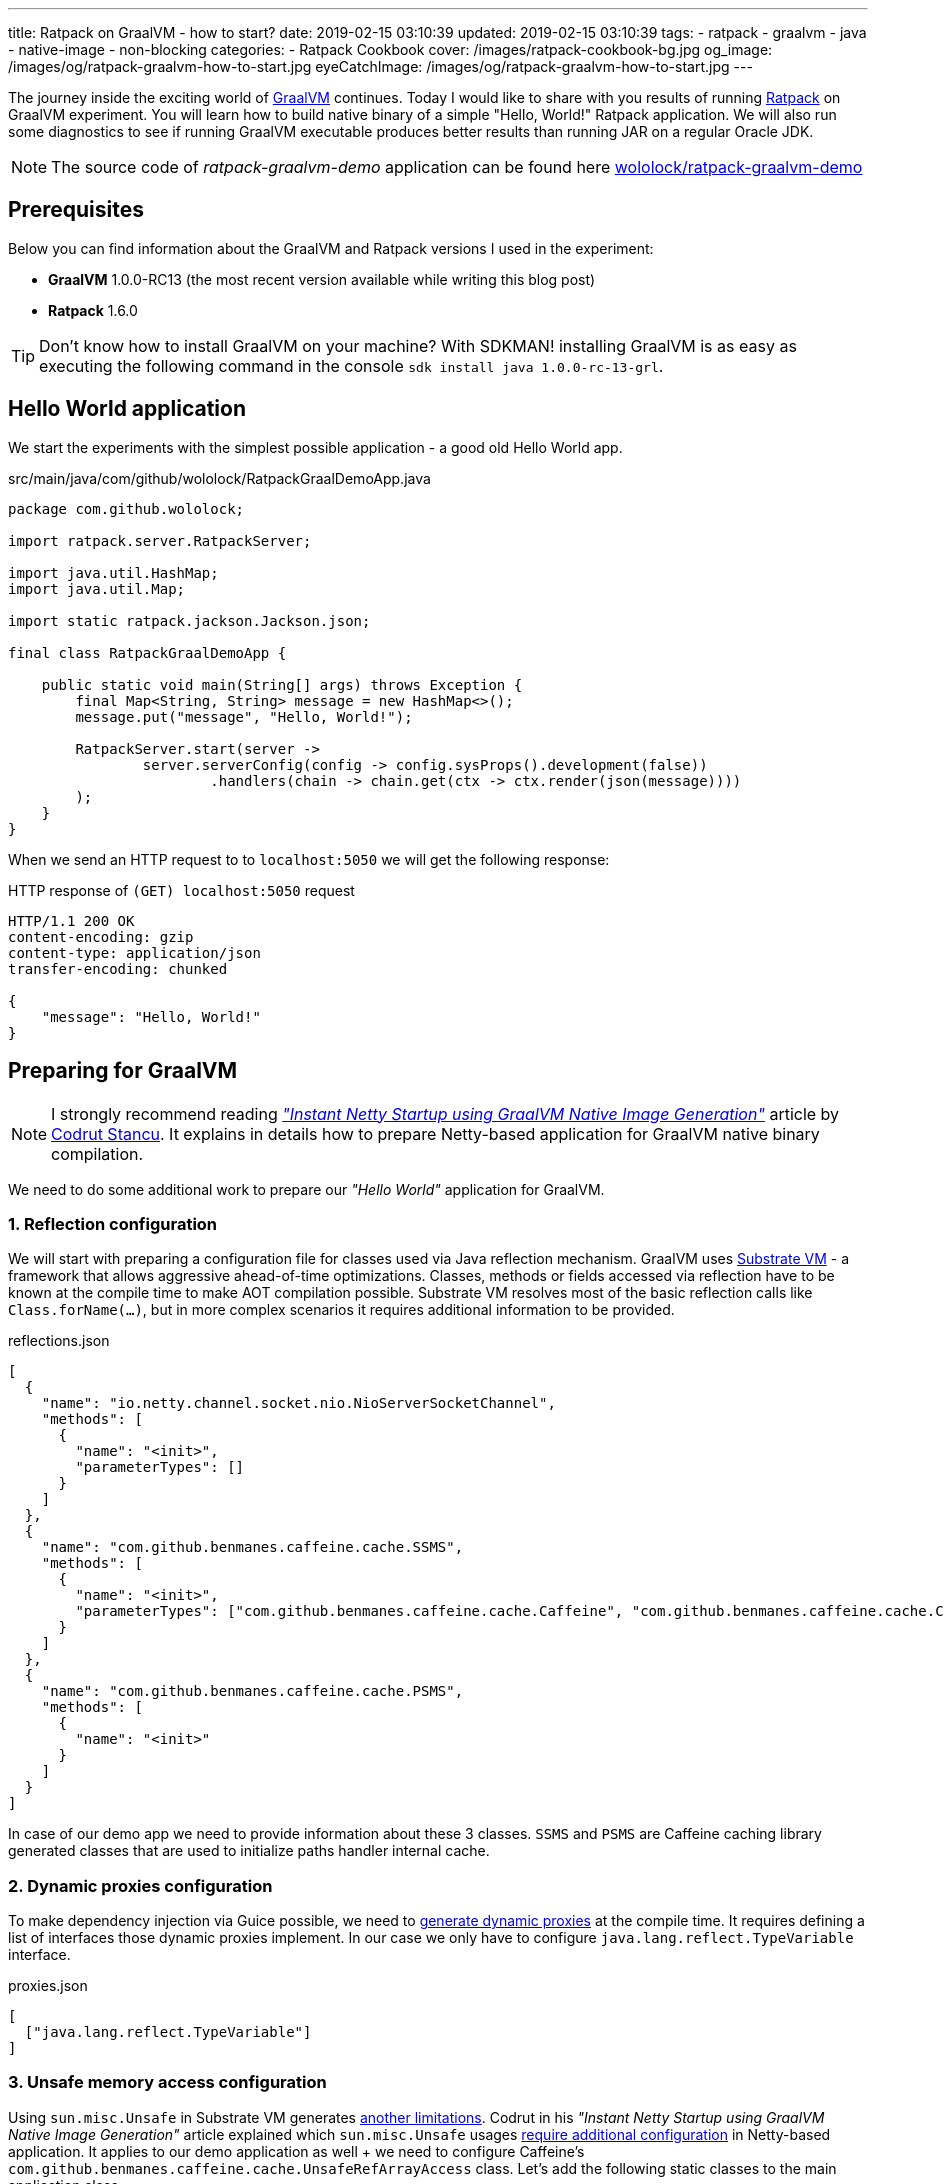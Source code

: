 ---
title: Ratpack on GraalVM - how to start?
date: 2019-02-15 03:10:39
updated: 2019-02-15 03:10:39
tags:
    - ratpack
    - graalvm
    - java
    - native-image
    - non-blocking
categories:
    - Ratpack Cookbook
cover: /images/ratpack-cookbook-bg.jpg
og_image: /images/og/ratpack-graalvm-how-to-start.jpg
eyeCatchImage: /images/og/ratpack-graalvm-how-to-start.jpg
---

The journey inside the exciting world of https://www.graalvm.org/[GraalVM] continues.
Today I would like to share with you  results of running https://ratpack.io/[Ratpack] on GraalVM experiment.
You will learn how to build native binary of a simple "Hello, World!" Ratpack application.
We will also run some diagnostics to see if running GraalVM executable produces better results than running JAR on a regular Oracle JDK.


++++
<!-- more -->
++++

NOTE: The source code of _ratpack-graalvm-demo_ application can be found here https://github.com/wololock/ratpack-graalvm-demo[wololock/ratpack-graalvm-demo]

== Prerequisites

Below you can find information about the GraalVM and Ratpack versions I used in the experiment:

- *GraalVM* 1.0.0-RC13 (the most recent version available while writing this blog post)
- *Ratpack* 1.6.0

TIP: Don't know how to install GraalVM on your machine? With SDKMAN! installing GraalVM is as easy as executing the following command in the console `sdk install java 1.0.0-rc-13-grl`.

== Hello World application

We start the experiments with the simplest possible application - a good old Hello World app.

.src/main/java/com/github/wololock/RatpackGraalDemoApp.java
[source,java]
----
package com.github.wololock;

import ratpack.server.RatpackServer;

import java.util.HashMap;
import java.util.Map;

import static ratpack.jackson.Jackson.json;

final class RatpackGraalDemoApp {

    public static void main(String[] args) throws Exception {
        final Map<String, String> message = new HashMap<>();
        message.put("message", "Hello, World!");

        RatpackServer.start(server ->
                server.serverConfig(config -> config.sysProps().development(false))
                        .handlers(chain -> chain.get(ctx -> ctx.render(json(message))))
        );
    }
}

----

When we send an HTTP request to to `localhost:5050` we will get the following response:

.HTTP response of `(GET) localhost:5050` request
[source,http]
----
HTTP/1.1 200 OK
content-encoding: gzip
content-type: application/json
transfer-encoding: chunked

{
    "message": "Hello, World!"
}
----

== Preparing for GraalVM

NOTE: I strongly recommend reading https://medium.com/graalvm/instant-netty-startup-using-graalvm-native-image-generation-ed6f14ff7692[_"Instant Netty Startup using GraalVM Native Image Generation"_] article by https://twitter.com/cstancu[Codrut Stancu].
It explains in details how to prepare Netty-based application for GraalVM native binary compilation.

We need to do some additional work to prepare our _"Hello World"_ application for GraalVM.


=== 1. Reflection configuration

We will start with preparing a configuration file for classes used via Java reflection mechanism.
GraalVM uses https://github.com/oracle/graal/tree/master/substratevm[Substrate VM] - a framework that allows aggressive ahead-of-time optimizations.
Classes, methods or fields accessed via reflection have to be known at the compile time to make AOT compilation possible.
Substrate VM resolves most of the basic reflection calls like `Class.forName(...)`, but in more complex scenarios it requires additional information to be provided.

.reflections.json
[source,json]
----
[
  {
    "name": "io.netty.channel.socket.nio.NioServerSocketChannel",
    "methods": [
      {
        "name": "<init>",
        "parameterTypes": []
      }
    ]
  },
  {
    "name": "com.github.benmanes.caffeine.cache.SSMS",
    "methods": [
      {
        "name": "<init>",
        "parameterTypes": ["com.github.benmanes.caffeine.cache.Caffeine", "com.github.benmanes.caffeine.cache.CacheLoader", "boolean"]
      }
    ]
  },
  {
    "name": "com.github.benmanes.caffeine.cache.PSMS",
    "methods": [
      {
        "name": "<init>"
      }
    ]
  }
]
----

In case of our demo app we need to provide information about these 3 classes.
`SSMS` and `PSMS` are Caffeine caching library generated classes that are used to initialize paths handler internal cache.

=== 2. Dynamic proxies configuration

To make dependency injection via Guice possible, we need to https://github.com/oracle/graal/blob/master/substratevm/DYNAMIC_PROXY.md#manual-configuration[generate dynamic proxies] at the compile time.
It requires defining a list of interfaces those dynamic proxies implement.
In our case we only have to configure `java.lang.reflect.TypeVariable` interface.

.proxies.json
[source,json]
----
[
  ["java.lang.reflect.TypeVariable"]
]
----

=== 3. Unsafe memory access configuration

Using `sun.misc.Unsafe` in Substrate VM generates https://github.com/oracle/graal/blob/master/substratevm/LIMITATIONS.md#unsafe-memory-access[another limitations].
Codrut in his _"Instant Netty Startup using GraalVM Native Image Generation"_ article explained which `sun.misc.Unsafe` usages https://medium.com/graalvm/instant-netty-startup-using-graalvm-native-image-generation-ed6f14ff7692#020c[require additional configuration] in Netty-based application.
It applies to our demo application as well + we need to configure Caffeine's `com.github.benmanes.caffeine.cache.UnsafeRefArrayAccess` class.
Let's add the following static classes to the main application class.

[source,java]
----
package com.github.wololock;

import com.oracle.svm.core.annotate.Alias;
import com.oracle.svm.core.annotate.RecomputeFieldValue;
import com.oracle.svm.core.annotate.TargetClass;
import ratpack.server.RatpackServer;

import java.util.HashMap;
import java.util.Map;

import static ratpack.jackson.Jackson.json;

final class RatpackGraalDemoApp {

    public static void main(String[] args) throws Exception {
        final Map<String, String> message = new HashMap<>();
        message.put("message", "Hello, World!");

        RatpackServer.start(server ->
                server.serverConfig(config -> config.sysProps().development(false))
                        .handlers(chain -> chain.get(ctx -> ctx.render(json(message))))
        );
    }

    @TargetClass(className = "io.netty.util.internal.PlatformDependent0")
    static final class Target_io_netty_util_internal_PlatformDependent0 {
        @Alias
        @RecomputeFieldValue(kind = RecomputeFieldValue.Kind.FieldOffset, declClassName = "java.nio.Buffer", name = "address")
        private static long ADDRESS_FIELD_OFFSET;
    }

    @TargetClass(className = "io.netty.util.internal.CleanerJava6")
    static final class Target_io_netty_util_internal_CleanerJava6 {
        @Alias
        @RecomputeFieldValue(kind = RecomputeFieldValue.Kind.FieldOffset, declClassName = "java.nio.DirectByteBuffer", name = "cleaner")
        private static long CLEANER_FIELD_OFFSET;
    }

    @TargetClass(className = "io.netty.util.internal.shaded.org.jctools.util.UnsafeRefArrayAccess")
    static final class Target_io_netty_util_internal_shaded_org_jctools_util_UnsafeRefArrayAccess {
        @Alias
        @RecomputeFieldValue(kind = RecomputeFieldValue.Kind.ArrayIndexShift, declClass = Object[].class)
        public static int REF_ELEMENT_SHIFT;
    }

    @TargetClass(className = "com.github.benmanes.caffeine.cache.UnsafeRefArrayAccess")
    static final class Target_com_github_benmanes_caffeine_cache_UnsafeRefArrayAccess {
        @Alias
        @RecomputeFieldValue(kind = RecomputeFieldValue.Kind.ArrayIndexShift, declClass = Object[].class)
        public static int REF_ELEMENT_SHIFT;
    }
}
----

Of course it also means that we need to add Substrate SDK to the `build.gradle`.

[source,groovy]
----
buildscript {
    repositories {
        jcenter()
    }
    dependencies {
        classpath "io.ratpack:ratpack-gradle:1.6.0"
        classpath "com.github.jengelman.gradle.plugins:shadow:1.2.4"
    }
}

apply plugin: "io.ratpack.ratpack-java"
apply plugin: "com.github.johnrengelman.shadow"
apply plugin: "idea"

repositories {
    jcenter()
}

mainClassName = 'com.github.wololock.RatpackGraalDemoApp'

dependencies {
    runtime 'org.slf4j:slf4j-simple:1.7.25'

    compile 'com.oracle.substratevm:svm:1.0.0-rc12' //<1>

    testCompile "org.spockframework:spock-core:1.0-groovy-2.4"
}
----
<1> Substrate SDK dependency.

== Building native binary

We are ready to compile native binary. We use `native-image` command with the following parameters:

.build-native-image.sh
[source,bash]
----
native-image --no-server \
    -jar build/libs/ratpack-graalvm-demo-all.jar \
    -H:Name=ratpack-graalvm-demo \
    -H:EnableURLProtocols=http \
    -H:+AllowVMInspection \
    -H:+ReportUnsupportedElementsAtRuntime \
    -H:ReflectionConfigurationFiles=reflections.json \
    -H:DynamicProxyConfigurationFiles=proxies.json \
    --allow-incomplete-classpath \
    --delay-class-initialization-to-runtime=io.netty.handler.codec.http.HttpObjectEncoder,io.netty.handler.ssl.ReferenceCountedOpenSslEngine,io.netty.handler.ssl.ReferenceCountedOpenSslClientContext,io.netty.handler.ssl.ReferenceCountedOpenSslServerContext,io.netty.handler.ssl.JdkNpnApplicationProtocolNegotiator,io.netty.handler.ssl.JettyNpnSslEngine,io.netty.handler.ssl.ConscryptAlpnSslEngine,io.netty.util.internal.logging.Log4JLogger \
    -Dratpack.epoll.disable=true //<1>
----

As you can see in pass:[<em class="conum" data-value="1"></em>] we disabled Epoll transport to use NIO instead.
The reason for that is because https://github.com/oracle/graal/blob/master/substratevm/LIMITATIONS.md#java-native-interface-jni[JNI support is limited] and at least at the moment all tries to run Ratpack with Epoll transport on Linux ends with the following exception:

[source,bash]
----
[main] INFO ratpack.server.RatpackServer - Starting server...
Exception in thread "main" ratpack.api.UncheckedException: java.lang.reflect.InvocationTargetException
	at ratpack.util.Exceptions.uncheck(Exceptions.java:54)
	at ratpack.util.internal.TransportDetector$NativeTransportImpl.eventLoopGroup(TransportDetector.java:229)
	at ratpack.util.internal.TransportDetector$NativeTransport.eventLoopGroup(TransportDetector.java:133)
	at ratpack.util.internal.TransportDetector.eventLoopGroup(TransportDetector.java:65)
	at ratpack.exec.internal.DefaultExecController.<init>(DefaultExecController.java:61)
	at ratpack.server.internal.DefaultRatpackServer.start(DefaultRatpackServer.java:126)
	at ratpack.server.RatpackServer.start(RatpackServer.java:93)
	at com.github.wololock.RatpackGraalDemoApp.main(RatpackGraalDemoApp.java:12)
Caused by: java.lang.reflect.InvocationTargetException
	at java.lang.reflect.Constructor.newInstance(Constructor.java:423)
	at ratpack.util.internal.TransportDetector$NativeTransportImpl.eventLoopGroup(TransportDetector.java:227)
	... 6 more
Caused by: java.lang.UnsatisfiedLinkError: io.netty.channel.epoll.Native.epollCreate()I [symbol: Java_io_netty_channel_epoll_Native_epollCreate or Java_io_netty_channel_epoll_Native_epollCreate__]
	at com.oracle.svm.jni.access.JNINativeLinkage.getOrFindEntryPoint(JNINativeLinkage.java:145)
	at com.oracle.svm.jni.JNIGeneratedMethodSupport.nativeCallAddress(JNIGeneratedMethodSupport.java:54)
	at io.netty.channel.epoll.Native.epollCreate(Native.java)
	at io.netty.channel.epoll.Native.newEpollCreate(Native.java:107)
	at io.netty.channel.epoll.EpollEventLoop.<init>(EpollEventLoop.java:100)
	at io.netty.channel.epoll.EpollEventLoopGroup.newChild(EpollEventLoopGroup.java:135)
	at io.netty.channel.epoll.EpollEventLoopGroup.newChild(EpollEventLoopGroup.java:35)
	at io.netty.util.concurrent.MultithreadEventExecutorGroup.<init>(MultithreadEventExecutorGroup.java:84)
	at io.netty.util.concurrent.MultithreadEventExecutorGroup.<init>(MultithreadEventExecutorGroup.java:58)
	at io.netty.util.concurrent.MultithreadEventExecutorGroup.<init>(MultithreadEventExecutorGroup.java:47)
	at io.netty.channel.MultithreadEventLoopGroup.<init>(MultithreadEventLoopGroup.java:59)
	at io.netty.channel.epoll.EpollEventLoopGroup.<init>(EpollEventLoopGroup.java:104)
	at io.netty.channel.epoll.EpollEventLoopGroup.<init>(EpollEventLoopGroup.java:91)
	at io.netty.channel.epoll.EpollEventLoopGroup.<init>(EpollEventLoopGroup.java:68)
----

I will be exploring Epoll support and will post an update when get the working example of Ratpack application with Epoll transport on GraalVM.

== Running the application

At this point we have `ratpack-graalvm-demo` binary file compiled and ready to use.

[source,bash]
----
ratpack-graalvm-demo [master] % ls -lah ratpack-graalvm-demo
-rwxrwxr-x. 1 wololock wololock 24M 02-15 04:25 ratpack-graalvm-demo
----

As you can see a single `ratpack-graalvm-demo` file is 24 MB size.
Let's run it and execute HTTP request to see if it works.

[source,bash]
----
ratpack-graalvm-demo [master] % ./ratpack-graalvm-demo
[main] INFO ratpack.server.RatpackServer - Starting server...
[main] INFO ratpack.server.RatpackServer - Building registry...
[main] INFO ratpack.server.RatpackServer - Ratpack started for http://localhost:5050
----

The first thing you will notice is that the server is ready almost instantly.
Ratpack application run on a regular JVM starts quickly (in about 550-600 milliseconds), but this one starts in a blink of an eye.

Let's actually try to measure startup time of regular Java and GraalVM Ratpack application.
I will add `System.exit(0)` in the end of the `main` method so the application shut down right after it becomes ready to handle HTTP connections.

++++
<script id="asciicast-227675" src="https://asciinema.org/a/227675.js" async></script>
++++

The difference is *HUGE*!
Let's compare best results - GraalVM's best *10* milliseconds result versus Oracle JDK's best *581* milliseconds result.
It makes the difference.

== Benchmark

Application startup time is one thing.
It's time to run more important comparison test.
Let's compare the throughput of both, GraalVM and Oracle JDK runtime environments.

We will start with small amount of requests, so the Oracle JDK won't have enough time to warmup properly.
In this test we use https://httpd.apache.org/docs/2.4/programs/ab.html[Apache Bench] tool and we execute 200 concurrent requests with total of 1000 requests.
Let's start with GraalVM.

[source,text]
----
~ % ab -c 200 -n 1000 http://localhost:5050/
This is ApacheBench, Version 2.3 <$Revision: 1826891 $>
Copyright 1996 Adam Twiss, Zeus Technology Ltd, http://www.zeustech.net/
Licensed to The Apache Software Foundation, http://www.apache.org/

Benchmarking localhost (be patient)
Completed 100 requests
Completed 200 requests
Completed 300 requests
Completed 400 requests
Completed 500 requests
Completed 600 requests
Completed 700 requests
Completed 800 requests
Completed 900 requests
Completed 1000 requests
Finished 1000 requests


Server Software:
Server Hostname:        localhost
Server Port:            5050

Document Path:          /
Document Length:        27 bytes

Concurrency Level:      200
Time taken for tests:   0.090 seconds
Complete requests:      1000
Failed requests:        0
Total transferred:      117000 bytes
HTML transferred:       27000 bytes
Requests per second:    11153.00 [#/sec] (mean)
Time per request:       17.932 [ms] (mean)
Time per request:       0.090 [ms] (mean, across all concurrent requests)
Transfer rate:          1274.32 [Kbytes/sec] received

Connection Times (ms)
              min  mean[+/-sd] median   max
Connect:        0    4   1.2      4       6
Processing:     1    7   4.8      5      22
Waiting:        1    6   4.7      4      19
Total:          6   11   4.2      9      23

Percentage of the requests served within a certain time (ms)
  50%      9
  66%      9
  75%     10
  80%     12
  90%     20
  95%     22
  98%     22
  99%     22
 100%     23 (longest request)
----

That was fast. Now let's see regular Oracle JDK in action.

NOTE: I start demo application with the following command `java -jar build/libs/ratpack-graalvm-demo-all.jar -Dratpack.epoll.disable=true`

[source,text]
----
ab -c 200 -n 1000 http://localhost:5050/
This is ApacheBench, Version 2.3 <$Revision: 1826891 $>
Copyright 1996 Adam Twiss, Zeus Technology Ltd, http://www.zeustech.net/
Licensed to The Apache Software Foundation, http://www.apache.org/

Benchmarking localhost (be patient)
Completed 100 requests
Completed 200 requests
Completed 300 requests
Completed 400 requests
Completed 500 requests
Completed 600 requests
Completed 700 requests
Completed 800 requests
Completed 900 requests
Completed 1000 requests
Finished 1000 requests


Server Software:
Server Hostname:        localhost
Server Port:            5050

Document Path:          /
Document Length:        27 bytes

Concurrency Level:      200
Time taken for tests:   0.335 seconds
Complete requests:      1000
Failed requests:        0
Total transferred:      117000 bytes
HTML transferred:       27000 bytes
Requests per second:    2985.77 [#/sec] (mean)
Time per request:       66.984 [ms] (mean)
Time per request:       0.335 [ms] (mean, across all concurrent requests)
Transfer rate:          341.15 [Kbytes/sec] received

Connection Times (ms)
              min  mean[+/-sd] median   max
Connect:        0    1   1.8      0       7
Processing:     5   29  13.3     25      98
Waiting:        5   29  13.3     25      94
Total:          5   30  13.7     25      98

Percentage of the requests served within a certain time (ms)
  50%     25
  66%     31
  75%     36
  80%     39
  90%     47
  95%     56
  98%     70
  99%     83
 100%     98 (longest request)
----

The difference between the cold Oracle JDK and GraalVM is huge:

* *17.93* ms vs. *66.98* ms mean time per request in GraalVM' favour.
* *11153* vs. *2985* requests per second in GraalVM's favour.

But let's be fair - Oracle JDK shows its full potential when JIT jumps in and runs its optimizations.
In the next round we will let him warmup correctly and then we can compare the results.
We will run 800 concurrent requests with total 500,000 requests and we do it twice - the first run will be for warmup purpose and we will take the second result into account only.
Let's start with GraalVM.

[source,text]
----
ab -c 800 -n 500000 http://localhost:5050/
This is ApacheBench, Version 2.3 <$Revision: 1826891 $>
Copyright 1996 Adam Twiss, Zeus Technology Ltd, http://www.zeustech.net/
Licensed to The Apache Software Foundation, http://www.apache.org/

Benchmarking localhost (be patient)
Completed 50000 requests
Completed 100000 requests
Completed 150000 requests
Completed 200000 requests
Completed 250000 requests
Completed 300000 requests
Completed 350000 requests
Completed 400000 requests
Completed 450000 requests
Completed 500000 requests
Finished 500000 requests


Server Software:
Server Hostname:        localhost
Server Port:            5050

Document Path:          /
Document Length:        27 bytes

Concurrency Level:      800
Time taken for tests:   40.725 seconds
Complete requests:      500000
Failed requests:        0
Total transferred:      58500000 bytes
HTML transferred:       13500000 bytes
Requests per second:    12277.48 [#/sec] (mean)
Time per request:       65.160 [ms] (mean)
Time per request:       0.081 [ms] (mean, across all concurrent requests)
Transfer rate:          1402.80 [Kbytes/sec] received

Connection Times (ms)
              min  mean[+/-sd] median   max
Connect:        0   37 110.8     25    3130
Processing:     3   28   9.4     27     117
Waiting:        0   18   8.3     17      90
Total:         18   65 112.0     55    3156

Percentage of the requests served within a certain time (ms)
  50%     55
  66%     61
  75%     63
  80%     64
  90%     68
  95%     72
  98%     84
  99%   1072
 100%   3156 (longest request)
----

Now let's do the same with Oracle JDK.

[source,text]
----
ab -c 800 -n 500000 http://localhost:5050/
This is ApacheBench, Version 2.3 <$Revision: 1826891 $>
Copyright 1996 Adam Twiss, Zeus Technology Ltd, http://www.zeustech.net/
Licensed to The Apache Software Foundation, http://www.apache.org/

Benchmarking localhost (be patient)
Completed 50000 requests
Completed 100000 requests
Completed 150000 requests
Completed 200000 requests
Completed 250000 requests
Completed 300000 requests
Completed 350000 requests
Completed 400000 requests
Completed 450000 requests
Completed 500000 requests
Finished 500000 requests


Server Software:
Server Hostname:        localhost
Server Port:            5050

Document Path:          /
Document Length:        27 bytes

Concurrency Level:      800
Time taken for tests:   35.889 seconds
Complete requests:      500000
Failed requests:        0
Total transferred:      58500000 bytes
HTML transferred:       13500000 bytes
Requests per second:    13931.95 [#/sec] (mean)
Time per request:       57.422 [ms] (mean)
Time per request:       0.072 [ms] (mean, across all concurrent requests)
Transfer rate:          1591.83 [Kbytes/sec] received

Connection Times (ms)
              min  mean[+/-sd] median   max
Connect:        0   28   8.1     27    1034
Processing:     2   30   7.7     30     249
Waiting:        0   17   6.9     16     242
Total:          6   57   5.3     57    1065

Percentage of the requests served within a certain time (ms)
  50%     57
  66%     58
  75%     59
  80%     60
  90%     62
  95%     64
  98%     66
  99%     68
 100%   1065 (longest request)
----

It looks like if we give Oracle JDK enough time to warm up, it runs a little bit more efficient than the GraalVM application.
Take a look at these two charts to see tha main difference.

[.text-center]
--
[.img-responsive.img-thumbnail]
[link=/images/ratpack-graalvm-rps-benchmark.png]
image::/images/ratpack-graalvm-rps-benchmark.png[]
--

If we compare RPS between cold Oracle JDK and GraalVM there is no doubt that GraalVM does better.
But if we only give a regular Oracle JDK a chance to warm up, it turns out that it can actually handle almost 1700 more requests.
This is a significant difference.

[.text-center]
--
[.img-responsive.img-thumbnail]
[link=/images/ratpack-graalvm-latency-benchmark.png]
image::/images/ratpack-graalvm-latency-benchmark.png[]
--

Latency benchmark also reveals an interesting details.
GraalVM wins when we compare it to cold Oracle JDK and we let both application handle a fairly small traffic (200 requests with total of 1000).
But if we increase the number of concurrent requests to 800 and we need to handle the total of 500,000 requests, warmed up Oracle JDK works much better.
While GraalVM slows down to the ~65ms per request when we increase the traffic, Oracle JDK speeds up to ~57ms per request.

There are also two things worth mentioning. I've tried to execute more concurrent requests, but it turned out that GraalVM stars
throwing `IOException` when I increased the number of concurrent requests to 1,000.

[source,text]
----
[main] INFO ratpack.server.RatpackServer - Starting server...
[main] INFO ratpack.server.RatpackServer - Building registry...
[main] INFO ratpack.server.RatpackServer - Ratpack started for http://localhost:5050
[ratpack-compute-2-1] WARN io.netty.channel.DefaultChannelPipeline - An exceptionCaught() event was fired, and it reached at the tail of the pipeline. It usually means the last handler in the pipeline did not handle the exception.
java.io.IOException: Accept failed
	at com.oracle.svm.core.posix.PosixJavaNIOSubstitutions$Util_sun_nio_ch_ServerSocketChannelImpl.accept0(PosixJavaNIOSubstitutions.java:1261)
	at sun.nio.ch.ServerSocketChannelImpl.accept0(ServerSocketChannelImpl.java:1188)
	at sun.nio.ch.ServerSocketChannelImpl.accept(ServerSocketChannelImpl.java:422)
	at sun.nio.ch.ServerSocketChannelImpl.accept(ServerSocketChannelImpl.java:250)
	at io.netty.util.internal.SocketUtils$5.run(SocketUtils.java:110)
	at io.netty.util.internal.SocketUtils$5.run(SocketUtils.java:107)
	at java.security.AccessController.doPrivileged(AccessController.java:82)
	at io.netty.util.internal.SocketUtils.accept(SocketUtils.java:107)
	at io.netty.channel.socket.nio.NioServerSocketChannel.doReadMessages(NioServerSocketChannel.java:143)
	at io.netty.channel.nio.AbstractNioMessageChannel$NioMessageUnsafe.read(AbstractNioMessageChannel.java:75)
	at io.netty.channel.nio.NioEventLoop.processSelectedKey(NioEventLoop.java:656)
	at io.netty.channel.nio.NioEventLoop.processSelectedKeysPlain(NioEventLoop.java:556)
	at io.netty.channel.nio.NioEventLoop.processSelectedKeys(NioEventLoop.java:510)
	at io.netty.channel.nio.NioEventLoop.run(NioEventLoop.java:470)
	at io.netty.util.concurrent.SingleThreadEventExecutor$5.run(SingleThreadEventExecutor.java:909)
	at ratpack.exec.internal.DefaultExecController$ExecControllerBindingThreadFactory.lambda$newThread$0(DefaultExecController.java:137)
	at io.netty.util.concurrent.FastThreadLocalRunnable.run(FastThreadLocalRunnable.java:30)
	at java.lang.Thread.run(Thread.java:748)
	at com.oracle.svm.core.thread.JavaThreads.threadStartRoutine(JavaThreads.java:481)
	at com.oracle.svm.core.posix.thread.PosixJavaThreads.pthreadStartRoutine(PosixJavaThreads.java:193)
----

Oracle JDK at the same time was able to handle 1,000 concurrent requests without any issue.

And the last thing - memory consumption. GraalVM does much better when it comes to memory consumption right after the startup - the demo application
consumes around 30 MB after startup on GraalVM and about 90 MB when run on Oracle JDK. However, when application starts handling firsts requests,
memory consumptions jumps significantly - GraalVM consumes around 300 MB, while Oracle JDK consumes around 150 MB only.

== Conclusion

I must admit that the final benchmark results surprised me a bit. But also made me happy at the same time. This demo application
is not a rock-solid proof - if we used much larger and much more complicated Ratpack application we could get completely different results.
However, it proved that in some use cases Ratpack application does not need GraalVM to run fast. GraalVM may offer much faster startup,
but fine tuned and properly warmed up JDK may perform much better in terms of metrics like RPS or latency in milliseconds.

I hope you learned something new from this blog post.
I'm really happy I have finally run Ratpack example on GraalVM.
It took me hours to make it running and I almost gave up, but I couldn't accept the failure. The final result makes me happy even more.
It's 06:03 AM. Time to go sleep. See you soon!



